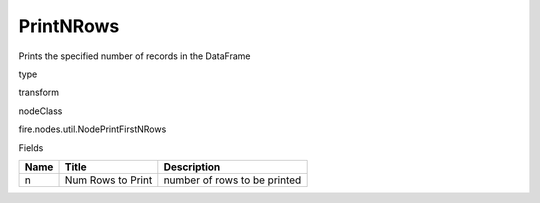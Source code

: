 
PrintNRows
^^^^^^ 

Prints the specified number of records in the DataFrame

type

transform

nodeClass

fire.nodes.util.NodePrintFirstNRows

Fields

+------+-------------------+------------------------------+
| Name | Title             | Description                  |
+======+===================+==============================+
| n    | Num Rows to Print | number of rows to be printed |
+------+-------------------+------------------------------+